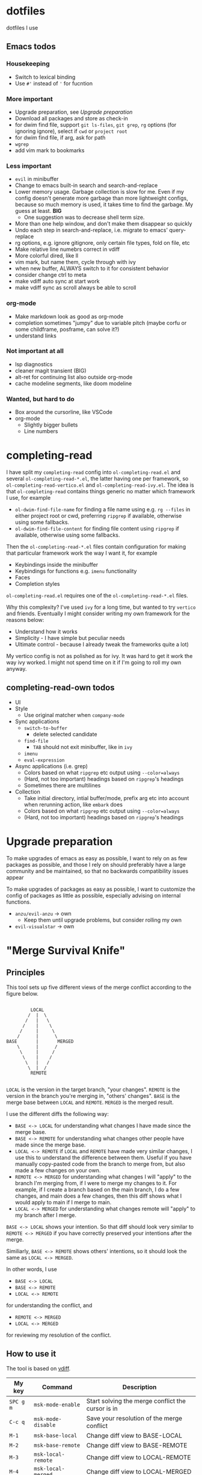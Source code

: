 
* dotfiles

dotfiles I use

** Emacs todos

*** Housekeeping

- Switch to lexical binding
- Use ~#'~ instead of ~'~ for fucntion

*** More important

- Upgrade preparation, see [[Upgrade preparation]]
- Download all packages and store as check-in
- for dwim find file, support =git ls-files=, =git grep=, =rg= options (for ignoring ignore), select if =cwd= or =project root=
- for dwim find file, if arg, ask for path
- =wgrep=
- add vim mark to bookmarks

*** Less important

- =evil= in minibuffer
- Change to emacs built-in search and search-and-replace
- Lower memory usage. Garbage collection is slow for me. Even if my config doesn't generate more garbage than more lightweight configs, because so much memory is used, it takes time to find the garbage. My guess at least. *BIG*
      - One suggestion was to decrease shell term size.
- More than one help window, and don't make them disappear so quickly
- Undo each step in search-and-replace, i.e. migrate to emacs' query-replace
- rg options, e.g. ignore gitignore, only certain file types, fold on file, etc
- Make relative line numebrs correct in vdiff
- More colorful dired, like ll
- vim mark, but name them, cycle through with ivy
- when new buffer, ALWAYS switch to it for consistent behavior
- consider change ctrl to meta
- make vdiff auto sync at start work
- make vdiff sync as scroll always be able to scroll

*** org-mode

- Make markdown look as good as org-mode
- completion sometimes "jumpy" due to variable pitch (maybe corfu or some childframe, posframe, can solve it?)
- understand links

*** Not important at all

- lsp diagnostics
- cleaner magit transient (BIG)
- alt-ret for continuing list also outside org-mode
- cache modeline segments, like doom modeline

*** Wanted, but hard to do

- Box around the cursorline, like VSCode
- org-mode
      - Slightly bigger bullets
      - Line numbers

* completing-read

I have split my =completing-read= config into =ol-completing-read.el= and several =ol-completing-read-*.el=, the latter having one per framework, so =ol-completing-read-vertico.el= and =ol-completing-read-ivy.el=. The idea is that =ol-completing-read= contains things generic no matter which framework I use, for example

- ~ol-dwim-find-file-name~ for finding a file name using e.g. =rg --files= in either project root or cwd, preferring =ripgrep= if available, otherwise using some fallbacks.
- ~ol-dwim-find-file-content~ for finding file content using =ripgrep= if available, otherwise using some fallbacks.

Then the =ol-completing-read-*.el= files contain configuration for making that particular framework work the way I want it, for example

- Keybindings inside the minibuffer
- Keybindings for functions e.g. =imenu= functionality
- Faces
- Completion styles

=ol-completing-read.el= requires one of the =ol-completing-read-*.el= files. 

Why this complexity? I've used =ivy= for a long time, but wanted to try =vertico= and friends. Eventually I might consider writing my own framework for the reasons below:

- Understand how it works
- Simplicity - I have simple but peculiar needs 
- Ultimate control - because I already tweak the frameworks quite a lot)

My vertico config is not as polished as for ivy. It was hard to get it work the way ivy worked. I might not spend time on it if I'm going to roll my own anyway.

** completing-read-own todos

- UI
- Style
      - Use original matcher when =company-mode=
- Sync applications
      - =switch-to-buffer=
            - delete selected candidate
      - =find-file=
            - =TAB= should not exit minibuffer, like in =ivy=
      - =imenu=
      - =eval-expression=
- Async applications (i.e. grep)
      - Colors based on what =ripgrep= etc output using =--color=always=
      - (Hard, not too important) headings based on =ripgrep='s headings
      - Sometimes there are multilines
- Collection
      - Take initial directory, intial buffer/mode, prefix arg etc into account when rerunning action, like =embark= does
      - Colors based on what =ripgrep= etc output using =--color=always=
      - (Hard, not too important) headings based on =ripgrep='s headings

* Upgrade preparation

To make upgrades of emacs as easy as possible, I want to rely on as few packages as possible, and those I rely on should preferably have a large community and be maintained, so that no backwards compatibility issues appear

To make upgrades of packages as easy as possible, I want to customize the config of packages as little as possible, especially advising on internal functions.

- ~anzu/evil-anzu~ -> own
      - Keep them until upgrade problems, but consider rolling my own
- ~evil-visualstar~ -> own

* "Merge Survival Knife"

** Principles

This tool sets up five different views of the merge conflict according to the figure below.

#+begin_src

         LOCAL
        /  |  \
       /   |   \
      /    |    \
     /     |     \
    /      |      \
BASE       |       MERGED
    \      |      /
     \     |     /
      \    |    /
       \   |   /
        \  |  /
         REMOTE

#+end_src

=LOCAL= is the version in the target branch, "your changes".
=REMOTE= is the version in the branch you're merging in, "others' changes".
=BASE= is the merge base between =LOCAL= and =REMOTE=.
=MERGED= is the merged result.

I use the different diffs the following way:

- =BASE <-> LOCAL= for understanding what changes I have made since the merge base.
- =BASE <-> REMOTE= for understanding what changes other people have made since the merge base.
- =LOCAL <-> REMOTE= if =LOCAL= and =REMOTE= have made very similar changes, I use this to understand the difference between them. Useful if you have manually copy-pasted code from the branch to merge from, but also made a few changes on your own.
- =REMOTE <-> MERGED= for understanding what changes I will "apply" to the branch I'm merging from, if I were to merge my changes to it. For example, if I create a branch based on the main branch, I do a few changes, and main does a few changes, then this diff shows what I would apply to main if I merge to main.
- =LOCAL <-> MERGED= for understanding what changes remote will "apply" to my branch after I merge.

=BASE <-> LOCAL= shows your intention. So that diff should look very similar to =REMOTE <-> MERGED= if you have correctly preserved your intentions after the merge.

Similiarly, =BASE <-> REMOTE= shows others' intentions, so it should look the same as =LOCAL <-> MERGED=.

In other words, I use 

- =BASE <-> LOCAL=
- =BASE <-> REMOTE=
- =LOCAL <-> REMOTE=

for understanding the conflict, and

- =REMOTE <-> MERGED=
- =LOCAL <-> MERGED=

for reviewing my resolution of the conflict.

** How to use it

The tool is based on [[https://github.com/justbur/emacs-vdiff][vdiff]].

| My key  | Command           | Description                                       |
|---------+-------------------+---------------------------------------------------|
| =SPC g m= | =msk-mode-enable=   | Start solving the merge conflict the cursor is in |
| =C-c q=   | =msk-mode-disable=  | Save your resolution of the merge conflict        |
| =M-1=     | =msk-base-local=    | Change diff view to BASE-LOCAL                    |
| =M-2=     | =msk-base-remote=   | Change diff view to BASE-REMOTE                   |
| =M-3=     | =msk-local-remote=  | Change diff view to LOCAL-REMOTE                  |
| =M-4=     | =msk-local-merged=  | Change diff view to LOCAL-MERGED                  |
| =M-5=     | =msk-remote-merged= | Change diff view to REMOTE-MERGED                 |

